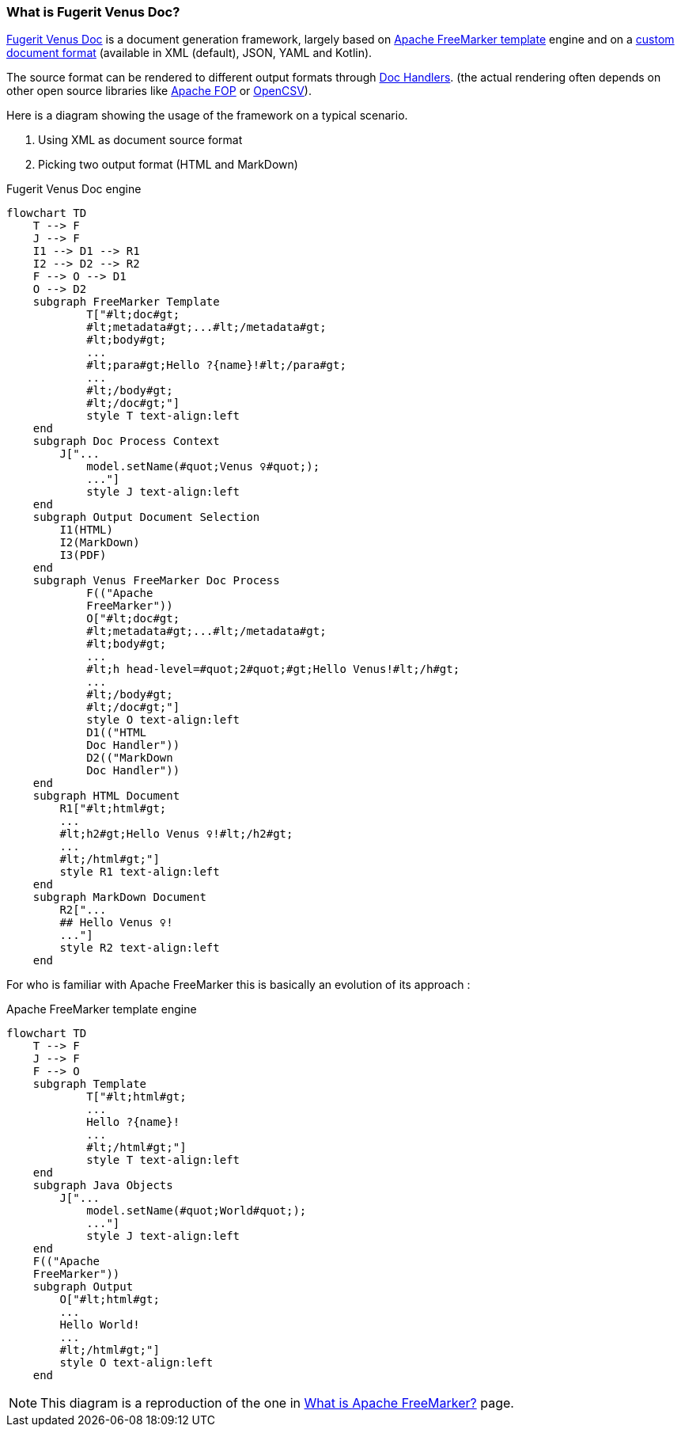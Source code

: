 [#doc-what-is]
=== What is Fugerit Venus Doc?

link:https://github.com/fugerit-org/fj-doc[Fugerit Venus Doc] is a document generation framework, largely based on link:https://freemarker.apache.org/[Apache FreeMarker template] engine and on a xref:#doc-format-entry-point[custom document format] (available in XML (default), JSON, YAML and Kotlin).

The source format can be rendered to different output formats through xref:#doc-handlers[Doc Handlers]. (the actual rendering often depends on other open source libraries like link:https://xmlgraphics.apache.org/fop/[Apache FOP] or link:https://opencsv.sourceforge.net/[OpenCSV]).

Here is a diagram showing the usage of the framework on a typical scenario.

. Using XML as document source format
. Picking two output format (HTML and MarkDown)

[mermaid, title="Fugerit Venus Doc engine"]
....
flowchart TD
    T --> F
    J --> F
    I1 --> D1 --> R1
    I2 --> D2 --> R2
    F --> O --> D1
    O --> D2
    subgraph FreeMarker Template
            T["#lt;doc#gt;
            #lt;metadata#gt;...#lt;/metadata#gt;
            #lt;body#gt;
            ...
            #lt;para#gt;Hello ?{name}!#lt;/para#gt;
            ...
            #lt;/body#gt;
            #lt;/doc#gt;"]
            style T text-align:left
    end
    subgraph Doc Process Context
        J["...
            model.setName(#quot;Venus ♀#quot;);
            ..."]
            style J text-align:left
    end
    subgraph Output Document Selection
        I1(HTML)
        I2(MarkDown)
        I3(PDF)
    end
    subgraph Venus FreeMarker Doc Process
            F(("Apache
            FreeMarker"))
            O["#lt;doc#gt;
            #lt;metadata#gt;...#lt;/metadata#gt;
            #lt;body#gt;
            ...
            #lt;h head-level=#quot;2#quot;#gt;Hello Venus!#lt;/h#gt;
            ...
            #lt;/body#gt;
            #lt;/doc#gt;"]
            style O text-align:left
            D1(("HTML
            Doc Handler"))
            D2(("MarkDown
            Doc Handler"))
    end
    subgraph HTML Document
        R1["#lt;html#gt;
        ...
        #lt;h2#gt;Hello Venus ♀!#lt;/h2#gt;
        ...
        #lt;/html#gt;"]
        style R1 text-align:left
    end
    subgraph MarkDown Document
        R2["...
        ## Hello Venus ♀!
        ..."]
        style R2 text-align:left
    end
....

For who is familiar with Apache FreeMarker this is basically an evolution of its approach :

[mermaid, title="Apache FreeMarker template engine"]
....
flowchart TD
    T --> F
    J --> F
    F --> O
    subgraph Template
            T["#lt;html#gt;
            ...
            Hello ?{name}!
            ...
            #lt;/html#gt;"]
            style T text-align:left
    end
    subgraph Java Objects
        J["...
            model.setName(#quot;World#quot;);
            ..."]
            style J text-align:left
    end
    F(("Apache
    FreeMarker"))
    subgraph Output
        O["#lt;html#gt;
        ...
        Hello World!
        ...
        #lt;/html#gt;"]
        style O text-align:left
    end
....

NOTE: This diagram is a reproduction of the one in link:https://freemarker.apache.org/[What is Apache FreeMarker?] page.
